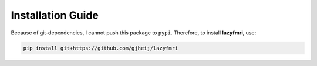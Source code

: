 ===================
Installation Guide
===================

Because of git-dependencies, I cannot push this package to ``pypi``.
Therefore, to install **lazyfmri**, use:

.. code-block:: bash

    pip install git+https://github.com/gjheij/lazyfmri
